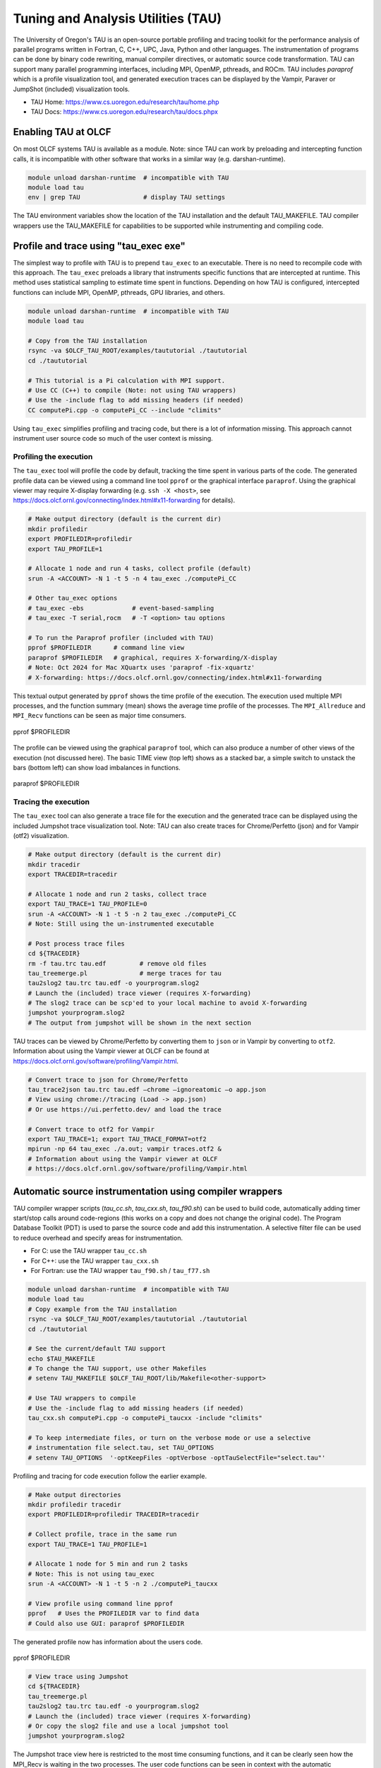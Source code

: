 .. _tau:

***********************************
Tuning and Analysis Utilities (TAU)
***********************************

The University of Oregon's TAU is an open-source portable profiling and tracing
toolkit for the performance analysis of parallel programs written in Fortran, C,
C++, UPC, Java, Python and other languages. The instrumentation of programs can
be done by binary code rewriting, manual compiler directives, or automatic
source code transformation. TAU can support many parallel programming
interfaces, including MPI, OpenMP, pthreads, and ROCm. TAU includes `paraprof`
which is a profile visualization tool, and generated execution traces can be
displayed by the Vampir, Paraver or JumpShot (included) visualization tools.

* TAU Home: https://www.cs.uoregon.edu/research/tau/home.php  
* TAU Docs: https://www.cs.uoregon.edu/research/tau/docs.phpx


Enabling TAU at OLCF
====================

On most OLCF systems TAU is available as a module.  Note: since TAU can work by
preloading and intercepting function calls, it is incompatible with other
software that works in a similar way (e.g. darshan-runtime).  

.. code-block:: bash

  module unload darshan-runtime  # incompatible with TAU
  module load tau
  env | grep TAU                 # display TAU settings

The TAU environment variables show the location of the TAU installation and the
default TAU_MAKEFILE.  TAU compiler wrappers use the TAU_MAKEFILE for
capabilities to be supported while instrumenting and compiling code.




Profile and trace using "tau_exec exe"
======================================

The simplest way to profile with TAU is to prepend ``tau_exec`` to an
executable.  There is no need to recompile code with this approach.  The
``tau_exec`` preloads a library that instruments specific functions that are
intercepted at runtime.  This method uses statistical sampling to estimate
time spent in functions.  Depending on how TAU is configured, intercepted
functions can include MPI, OpenMP, pthreads, GPU libraries, and others. 

.. code:: bash
  
  module unload darshan-runtime  # incompatible with TAU
  module load tau

  # Copy from the TAU installation
  rsync -va $OLCF_TAU_ROOT/examples/taututorial ./taututorial
  cd ./taututorial

  # This tutorial is a Pi calculation with MPI support.
  # Use CC (C++) to compile (Note: not using TAU wrappers)
  # Use the -include flag to add missing headers (if needed)
  CC computePi.cpp -o computePi_CC --include "climits"

Using ``tau_exec`` simplifies profiling and tracing code, but there is a lot of
information missing.  This approach cannot instrument user source code so much
of the user context is missing.  

Profiling the execution
-----------------------

The ``tau_exec`` tool will profile the code by default, tracking the time spent
in various parts of the code.  The generated profile data can be viewed using a
command line tool ``pprof`` or the graphical interface ``paraprof``.  Using the
graphical viewer may require X-display forwarding (e.g. ``ssh -X <host>``, see
https://docs.olcf.ornl.gov/connecting/index.html#x11-forwarding for details).


.. code:: bash

  # Make output directory (default is the current dir)
  mkdir profiledir 
  export PROFILEDIR=profiledir
  export TAU_PROFILE=1

  # Allocate 1 node and run 4 tasks, collect profile (default)
  srun -A <ACCOUNT> -N 1 -t 5 -n 4 tau_exec ./computePi_CC

  # Other tau_exec options
  # tau_exec -ebs             # event-based-sampling
  # tau_exec -T serial,rocm   # -T <option> tau options

  # To run the Paraprof profiler (included with TAU)
  pprof $PROFILEDIR      # command line view
  paraprof $PROFILEDIR   # graphical, requires X-forwarding/X-display
  # Note: Oct 2024 for Mac XQuartx uses 'paraprof -fix-xquartz'
  # X-forwarding: https://docs.olcf.ornl.gov/connecting/index.html#x11-forwarding

This textual output generated by ``pprof`` shows the time profile of the
execution.  The execution used multiple MPI processes, and the function summary
(mean) shows the average time profile of the processes. The ``MPI_Allreduce``
and ``MPI_Recv`` functions can be seen as major time consumers.  

.. figure:: /images/tau_new/tau_computepi_CC_pprof.png
  :align: center
  :alt:  TAU pprof output
  :scale: 45%
  
  pprof $PROFILEDIR

The profile can be viewed using the graphical ``paraprof`` tool, which can also
produce a number of other views of the execution (not discussed here).  The
basic TIME view (top left) shows as a stacked bar, a simple switch to unstack
the bars (bottom left) can show load imbalances in functions.

.. figure:: /images/tau_new/tau_computepi_CC_paraprof.png
  :align: center
  :alt:  TAU paraprof viewer
  :scale: 45%

  paraprof $PROFILEDIR

Tracing the execution
---------------------

The ``tau_exec`` tool can also generate a trace file for the execution and the
generated trace can be displayed using the included Jumpshot trace visualization
tool.  Note: TAU can also create traces for Chrome/Perfetto (json) and for
Vampir (otf2) visualization.  

.. code:: bash

  # Make output directory (default is the current dir)
  mkdir tracedir 
  export TRACEDIR=tracedir

  # Allocate 1 node and run 2 tasks, collect trace
  export TAU_TRACE=1 TAU_PROFILE=0 
  srun -A <ACCOUNT> -N 1 -t 5 -n 2 tau_exec ./computePi_CC
  # Note: Still using the un-instrumented executable

  # Post process trace files
  cd ${TRACEDIR} 
  rm -f tau.trc tau.edf         # remove old files
  tau_treemerge.pl              # merge traces for tau
  tau2slog2 tau.trc tau.edf -o yourprogram.slog2 
  # Launch the (included) trace viewer (requires X-forwarding)
  # The slog2 trace can be scp'ed to your local machine to avoid X-forwarding
  jumpshot yourprogram.slog2
  # The output from jumpshot will be shown in the next section

TAU traces can be viewed by Chrome/Perfetto by converting them to ``json`` or in
Vampir by converting to ``otf2``.  Information about using the Vampir viewer at
OLCF can be found at https://docs.olcf.ornl.gov/software/profiling/Vampir.html.

.. code:: bash

  # Convert trace to json for Chrome/Perfetto
  tau_trace2json tau.trc tau.edf –chrome –ignoreatomic –o app.json
  # View using chrome://tracing (Load -> app.json) 
  # Or use https://ui.perfetto.dev/ and load the trace

  # Convert trace to otf2 for Vampir
  export TAU_TRACE=1; export TAU_TRACE_FORMAT=otf2
  mpirun -np 64 tau_exec ./a.out; vampir traces.otf2 &
  # Information about using the Vampir viewer at OLCF
  # https://docs.olcf.ornl.gov/software/profiling/Vampir.html


Automatic source instrumentation using compiler wrappers
========================================================

TAU compiler wrapper scripts (`tau_cc.sh`, `tau_cxx.sh`, `tau_f90.sh`) can be
used to build code, automatically adding timer start/stop calls around
code-regions (this works on a copy and does not change the original code). The
Program Database Toolkit (PDT) is used to parse the source code and add this
instrumentation.  A selective filter file can be used to reduce overhead and
specify areas for instrumentation.

- For C: use the TAU wrapper ``tau_cc.sh``
- For C++: use the TAU wrapper ``tau_cxx.sh``
- For Fortran: use the TAU wrapper ``tau_f90.sh`` / ``tau_f77.sh``

.. code:: bash

  module unload darshan-runtime  # incompatible with TAU
  module load tau
  # Copy example from the TAU installation
  rsync -va $OLCF_TAU_ROOT/examples/taututorial ./taututorial
  cd ./taututorial

  # See the current/default TAU support
  echo $TAU_MAKEFILE 
  # To change the TAU support, use other Makefiles
  # setenv TAU_MAKEFILE $OLCF_TAU_ROOT/lib/Makefile<other-support>

  # Use TAU wrappers to compile
  # Use the -include flag to add missing headers (if needed)
  tau_cxx.sh computePi.cpp -o computePi_taucxx -include "climits"

  # To keep intermediate files, or turn on the verbose mode or use a selective
  # instrumentation file select.tau, set TAU_OPTIONS
  # setenv TAU_OPTIONS  '-optKeepFiles -optVerbose -optTauSelectFile="select.tau"'

Profiling and tracing for code execution follow the earlier example.

.. code:: bash

  # Make output directories
  mkdir profiledir tracedir 
  export PROFILEDIR=profiledir TRACEDIR=tracedir

  # Collect profile, trace in the same run
  export TAU_TRACE=1 TAU_PROFILE=1

  # Allocate 1 node for 5 min and run 2 tasks 
  # Note: This is not using tau_exec
  srun -A <ACCOUNT> -N 1 -t 5 -n 2 ./computePi_taucxx

  # View profile using command line pprof
  pprof   # Uses the PROFILEDIR var to find data
  # Could also use GUI: paraprof $PROFILEDIR

The generated profile now has information about the users code. 

.. figure:: /images/tau_new/tau_computepi_taucxx_pprof.png
  :align: center
  :alt:  TAU pprof output
  :scale: 45%
  
  pprof $PROFILEDIR

.. code:: bash

  # View trace using Jumpshot
  cd ${TRACEDIR}
  tau_treemerge.pl
  tau2slog2 tau.trc tau.edf -o yourprogram.slog2 
  # Launch the (included) trace viewer (requires X-forwarding)
  # Or copy the slog2 file and use a local jumpshot tool
  jumpshot yourprogram.slog2

The Jumpshot trace view here is restricted to the most time consuming functions,
and it can be clearly seen how the MPI_Recv is waiting in the two processes. The
user code functions can be seen in context with the automatic instrumentation.

.. figure:: /images/tau_new/tau_computepi_taucxx_trace_jumpshot.png
   :align: center
   :alt:  TAU tracing using jumpshot
   :scale: 35%

   jumpshot yourprogram.slog2


Selective Instrumentation
=========================

A program can have a number of smallar functions that do not take a significant
amount of execution time but are called repeatedly.  These smaller functions can
make the profile complicated without adding any value to the profiling analysis.
TAU can selectively exclude functions, annotate (outer) loops, and add a few
other code annotations.  

A selective instumentation file can be used with the flag
``-tau_options=-optTauSelectFile=<file>`` or by setting the environment variable
``export TAU_OPTIONS='-optTauSelectFile="<file>"'``.  This can work very well
when used in combination with the TAU compiler wrappers to instrument your code. 

The following example is taken with minor changes from the TAU manual.

* https://www.cs.uoregon.edu/research/tau/docs/newguide/bk01ch01s03.html

.. code:: bash

  # Wildcards for routine names are specified with the # mark (because * symbols
  # show up in routine signatures.) The # mark is unfortunately the comment
  # character as well, so to specify a leading wildcard, place the entry in quotes.

  # Wildcards for file names are specified with * symbols.

  #Tell tau to not profile these functions
  BEGIN_EXCLUDE_LIST
  void quicksort(int *, int, int)
  # The next line excludes all functions beginning with "sort_" and having 
  # arguments "int *"
  void sort_#(int *)
  END_EXCLUDE_LIST

  #Exclude these files from profiling
  BEGIN_FILE_EXCLUDE_LIST
  *.so
  END_FILE_EXCLUDE_LIST


  #Instrument specific loops or other things
  BEGIN_INSTRUMENT_SECTION
  # instrument all the outer loops in this routine
  loops file="loop_test.cpp" routine="multiply"
  # tracks memory allocations/deallocations as well as potential leaks
  memory file="foo.f90" routine="INIT"
  # tracks the size of read, write and print statements in this routine
  io file="foo.f90" routine="RINB"
  # A dynamic phase will break up the profile into phase where
  # each events is recorded according to what phase of the application
  # in which it occured.
  dynamic phase name="foo1_bar" file="foo.c" line=26 to line=27
  END_INSTRUMENT_SECTION

The ``dynamic phase`` at the bottom of the ``INSTRUMENT_SECTION`` puts TAU
instrumentation around ``foo.c`` line 26-29, and adds to the profile each time
the run enters and exits those lines.  This can be very flexible but may lead to
unexpected overhead, so use with care.  A ``static phase`` option accumulates
data for a region into a single record, so may be a better option for certain
cases.


Manual source instrumentation
=============================

TAU provides a rich set of functions that can be used to instrument code at very
specific locations. Discussion of manual code instrumentation is outside the
scope of this guide, but the TAU documentation gives details of all the
functions available to instrument your code.  

* https://www.cs.uoregon.edu/research/tau/docs/newguide/bk03rn01.html


Run-Time Environment Variables
==============================

The following TAU environment variables may be useful in job submission scripts.

+------------------------+---------+-------------------------------------------------------------------------------------------------------------+
| Variable  	           | Default | Description			     									 |
+========================+=========+=============================================================================================================+
| TAU_TRACE	             |    0    | Setting to 1 turns on tracing       									 |
+------------------------+---------+-------------------------------------------------------------------------------------------------------------+
| TAU_CALLPATH           |    0    | Setting to 1 turns on callpath profiling							                 |
+------------------------+---------+-------------------------------------------------------------------------------------------------------------+
| TAU_TRACK_MEMORY_LEAKS |    0    | Setting to 1 turns on leak detection									 |
+------------------------+---------+-------------------------------------------------------------------------------------------------------------+
| TAU_TRACK_HEAP         |    0    | Setting to 1 turns on heap memory routine entry/exit							 |
+------------------------+---------+-------------------------------------------------------------------------------------------------------------+
| TAU_CALLPATH_DEPTH     |    2    | Specifies depth of callpath         		     							 |
+------------------------+---------+-------------------------------------------------------------------------------------------------------------+
| TAU_TRACK_IO_PARAMS    |    0    | Setting 1 with ``-optTrackIO``                   							         |
+------------------------+---------+-------------------------------------------------------------------------------------------------------------+
| TAU_SAMPLING	         |    1    | Generates sample based profiles     		     							 |
+------------------------+---------+-------------------------------------------------------------------------------------------------------------+
| TAU_COMM_MATRIX        |    0    | Setting to 1 generates communication matrix	    							 |
+------------------------+---------+-------------------------------------------------------------------------------------------------------------+
| TAU_THROTTLE           |    1    | Setting to 0 turns off throttling, by default removes overhead       					 |
+------------------------+---------+-------------------------------------------------------------------------------------------------------------+
| TAU_THROTTLE_NUMCALLS  | 100000  | Number of calls before testing throttling 								         |
+------------------------+---------+-------------------------------------------------------------------------------------------------------------+
| TAU_THROTTLE_PERCALL   |    10   | If a routine is called more than 100000 times and it takes less than 10 usec of inclusive time, throttle it |
+------------------------+---------+-------------------------------------------------------------------------------------------------------------+
| TAU_COMPENSATE         |    10   | Setting to 1 enables runtime compensation of instrumentation overhead 				         |
+------------------------+---------+-------------------------------------------------------------------------------------------------------------+
| TAU_PROFILE_FORMAT     | Profile | Setting to "merged" generates a single file, "snapshot" generates a snapshot per thread 		         |
+------------------------+---------+-------------------------------------------------------------------------------------------------------------+
| TAU_METRICS            |  TIME   | Setting to a comma separated list (TIME:PAPI_TOT_INS)						         |
+------------------------+---------+-------------------------------------------------------------------------------------------------------------+


Compile-Time Environment Variables
======================================

Environment variables to be used during compilation through the environment
variable ``TAU_OPTIONS``.  For example, ``export TAU_OPTIONS='-optKeepFiles
-optVerbose -optTauSelectFile="select.tau"'``

+----------------------------+------------------------------------------------------------------------------+
| Variable                   | Description                                                                  |
+============================+==============================================================================+
| -optVerbose                |    Turn on verbose debugging messages                                        |
+----------------------------+------------------------------------------------------------------------------+
| -optCompInst               |    Use compiler based instrumentation                                        |
+----------------------------+------------------------------------------------------------------------------+
| -optNoCompInst             |    Do not revert to compiler instrumentation if source instrumentation fails |
+----------------------------+------------------------------------------------------------------------------+
| -optTrackIO                |    Wrap POSIX I/O call and calculate vol/bw of I/O operations                |
+----------------------------+------------------------------------------------------------------------------+
| -optKeepFiles              |    Do not remove .pdb and .inst.* files                                      |
+----------------------------+------------------------------------------------------------------------------+
| -optPreProcess             |    Preprocess Fortran sources before instrumentation                         |
+----------------------------+------------------------------------------------------------------------------+
| -optTauSelectFile="<file>" |    Specify selective instrumentation file for tau_instrumentor               |
+----------------------------+------------------------------------------------------------------------------+
| -optTwauWrapFile="<file>"  |    Specify path to link_options.tau generated by tau_gen_wrapper             |
+----------------------------+------------------------------------------------------------------------------+
| -optHeaderInst             |    Enable instrumentation of headers                                         |
+----------------------------+------------------------------------------------------------------------------+
| -optLinking=""             |    Options passed to the linker                                              |
+----------------------------+------------------------------------------------------------------------------+
| -optCompile=""             |    Options passed to the compiler 					    |
+----------------------------+------------------------------------------------------------------------------+
| -optPdtF95Opts=""          |    Add options to the Fortran parser in PDT                                  |
+----------------------------+------------------------------------------------------------------------------+
| -optPdtF95Reset=""         |    Reset options for Fortran parser in PDT                    		    |
+----------------------------+------------------------------------------------------------------------------+
| -optPdtCOpts=""            |    Options for C parser in PDT                                               |
+----------------------------+------------------------------------------------------------------------------+
| -optPdtCXXOpts=""          |    Options for C++ parser in PDT                                             |
+----------------------------+------------------------------------------------------------------------------+


References
==========

TAU has many capabilites that are not covered here, e.g. memory tracking, call
path profiling, python support, MPI, Kokkos, OpenACC, OpenMP, CUDA, HIP, OneAPI
support.  Please see the 'TAU on Crusher' presentation listed below for some
idea of the capabilites on similar OLCF systems.

* Main TAU website: https://www.cs.uoregon.edu/research/tau/home.php
* TAU on Crusher (pre-Frontier OLCF system), March 2022, Sameer Shende (U Oregon), http://www.nic.uoregon.edu/~khuck/RAPIDS/TAUonCrusher.pdf
* TAU Performance System, June 2024, Sameer Shende (U Oregon), https://www.vi-hps.org/cms/upload/material/tw45/TAU_TW45.pdf
* TAU training on the OLCF Training Archive https://docs.olcf.ornl.gov/training/training_archive.html

.. csv-table::
   :header: "Date", "Title", "Speaker", "Event", "Presentation"
   :widths: 12 22 22 22 22
   
    "2020-07-28", "TAU Performance Analysis", "Sameer Shende", `TAU Performance Analysis <https://www.olcf.ornl.gov/calendar/tau-performance-analysis-training/>`__, (`slides <https://www.olcf.ornl.gov/wp-content/uploads/2020/02/tau_ornl20.pdf>`__ | `recording <https://vimeo.com/442482720>`__)
    "2019-08-08", "Performance Analysis with TAU", "George Makomanolis (OLCF)", `Profiling Tools Workshop <https://www.olcf.ornl.gov/calendar/profiling-tools-workshop/>`__, (`slides <https://www.olcf.ornl.gov/wp-content/uploads/2019/08/profiling_tools_tau_day_2.pdf>`__ | `recording <https://vimeo.com/428143973>`__)
    "2019-08-07", "Intro to TAU", "George Makomanolis (OLCF)", `Profiling Tools Workshop <https://www.olcf.ornl.gov/calendar/profiling-tools-workshop/>`__, (`slides <https://www.olcf.ornl.gov/wp-content/uploads/2019/08/3_tau_day_1.pdf>`__ | `recording <https://vimeo.com/427531006>`__)
